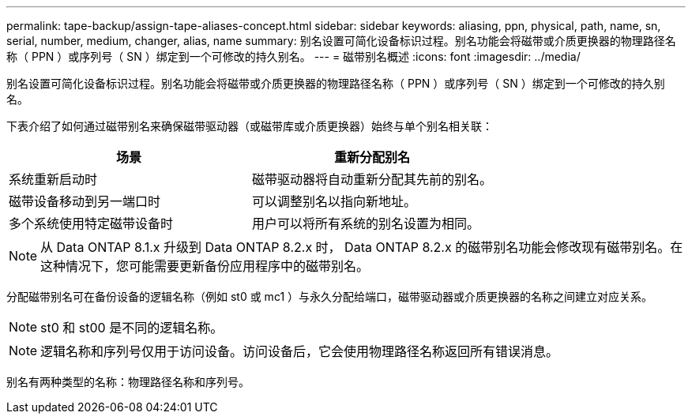 ---
permalink: tape-backup/assign-tape-aliases-concept.html 
sidebar: sidebar 
keywords: aliasing, ppn, physical, path, name, sn, serial, number, medium, changer, alias, name 
summary: 别名设置可简化设备标识过程。别名功能会将磁带或介质更换器的物理路径名称（ PPN ）或序列号（ SN ）绑定到一个可修改的持久别名。 
---
= 磁带别名概述
:icons: font
:imagesdir: ../media/


[role="lead"]
别名设置可简化设备标识过程。别名功能会将磁带或介质更换器的物理路径名称（ PPN ）或序列号（ SN ）绑定到一个可修改的持久别名。

下表介绍了如何通过磁带别名来确保磁带驱动器（或磁带库或介质更换器）始终与单个别名相关联：

|===
| 场景 | 重新分配别名 


 a| 
系统重新启动时
 a| 
磁带驱动器将自动重新分配其先前的别名。



 a| 
磁带设备移动到另一端口时
 a| 
可以调整别名以指向新地址。



 a| 
多个系统使用特定磁带设备时
 a| 
用户可以将所有系统的别名设置为相同。

|===
[NOTE]
====
从 Data ONTAP 8.1.x 升级到 Data ONTAP 8.2.x 时， Data ONTAP 8.2.x 的磁带别名功能会修改现有磁带别名。在这种情况下，您可能需要更新备份应用程序中的磁带别名。

====
分配磁带别名可在备份设备的逻辑名称（例如 st0 或 mc1 ）与永久分配给端口，磁带驱动器或介质更换器的名称之间建立对应关系。

[NOTE]
====
st0 和 st00 是不同的逻辑名称。

====
[NOTE]
====
逻辑名称和序列号仅用于访问设备。访问设备后，它会使用物理路径名称返回所有错误消息。

====
别名有两种类型的名称：物理路径名称和序列号。
